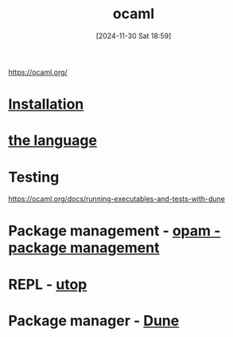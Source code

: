 :PROPERTIES:
:ID:       afc72d11-6947-409a-adbc-cd2b48c0e8ab
:END:
#+title: ocaml
#+date: [2024-11-30 Sat 18:59]
#+startup: overview

https://ocaml.org/

* [[id:c23c3893-5ca6-4161-9a93-756c8c3e2ef1][Installation]]
* [[id:077efaa3-e7ec-43df-ba2c-d79c1bacfeda][the language]]
* Testing
https://ocaml.org/docs/running-executables-and-tests-with-dune
* Package management - [[id:31725d59-959d-4c13-9d98-888fd5785bbc][opam - package management]]
* REPL - [[id:9edd67a1-fa09-4373-b67c-ba004b788f92][utop]]
* Package manager - [[id:e400f5c7-047d-4894-b929-8346c9a36b39][Dune]]
